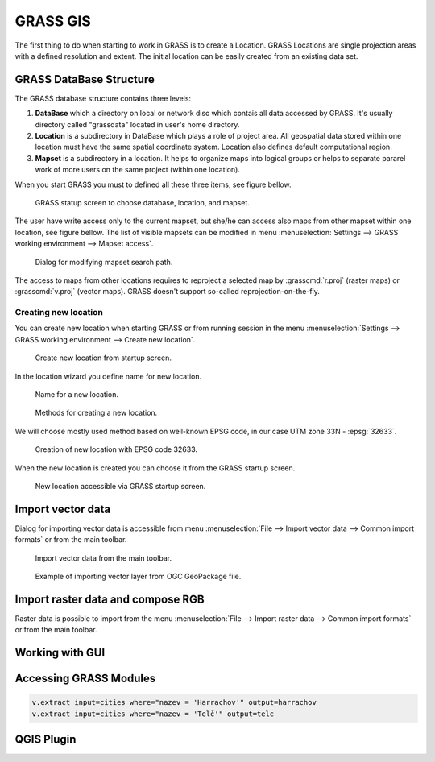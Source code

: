 GRASS GIS
=========

The first thing to do when starting to work in GRASS is to create a
Location. GRASS Locations are single projection areas with a defined
resolution and extent. The initial location can be easily created from
an existing data set. 

GRASS DataBase Structure
------------------------

The GRASS database structure contains three levels:

#. **DataBase** which a directory on local or network disc which contais
   all data accessed by GRASS. It's usually directory called
   "grassdata" located in user's home directory.

#. **Location** is a subdirectory in DataBase which plays a role of
   project area. All geospatial data stored within one location must
   have the same spatial coordinate system. Location also defines
   default computational region.

#. **Mapset** is a subdirectory in a location. It helps to organize maps
   into logical groups or helps to separate pararel work of more users
   on the same project (within one location).

When you start GRASS you must to defined all these three items, see
figure bellow.

.. figure:: images/welcome-screen.png

   GRASS statup screen to choose database, location, and mapset.
            
The user have write access only to the current mapset, but she/he can
access also maps from other mapset within one location, see figure
bellow. The list of visible mapsets can be modified in menu
:menuselection:`Settings --> GRASS working environment --> Mapset
access`.

.. figure:: images/mapset-access.png
   :class: small
        
   Dialog for modifying mapset search path.
   
The access to maps from other locations requires to reproject a
selected map by :grasscmd:`r.proj` (raster maps) or :grasscmd:`v.proj`
(vector maps). GRASS doesn't support so-called
reprojection-on-the-fly.

.. notecmd:: GRASS can be started also from command line specifing
             full path to the mapset.

   .. code-block:: bash

      grass72 /opt/grassdata/gismentors/user1
   
Creating new location
^^^^^^^^^^^^^^^^^^^^^

You can create new location when starting GRASS or from running
session in the menu :menuselection:`Settings --> GRASS working
environment --> Create new location`.

.. figure:: images/new-location-0.png

   Create new location from startup screen.

In the location wizard you define name for new location.

.. figure:: images/new-location-1.png

   Name for a new location.

.. figure:: images/new-location-2.png

   Methods for creating a new location.

We will choose mostly used method based on well-known EPSG
code, in our case UTM zone 33N - :epsg:`32633`.

.. figure:: images/new-location-3.png

   Creation of new location with EPSG code 32633.

When the new location is created you can choose it from the GRASS
startup screen.

.. figure:: images/new-location-4.png

   New location accessible via GRASS startup screen.

Import vector data
------------------

Dialog for importing vector data is accessible from menu
:menuselection:`File --> Import vector data --> Common import formats`
or from the main toolbar.

.. figure:: images/import-vector-toolbar.png

   Import vector data from the main toolbar.

.. figure:: images/import-vector.png

   Example of importing vector layer from OGC GeoPackage file.
   
Import raster data and compose RGB
----------------------------------

Raster data is possible to import from the menu :menuselection:`File
--> Import raster data --> Common import formats` or from the main
toolbar.

.. todo:: ortofoto + d.rgb
   
   
Working with GUI
----------------

.. todo:: doplnit
   
Accessing GRASS Modules
-----------------------

.. todo:: v.extract

.. code-block:: bash

   v.extract input=cities where="nazev = 'Harrachov'" output=harrachov
   v.extract input=cities where="nazev = 'Telč'" output=telc

                
QGIS Plugin
-----------

.. todo:: ?
